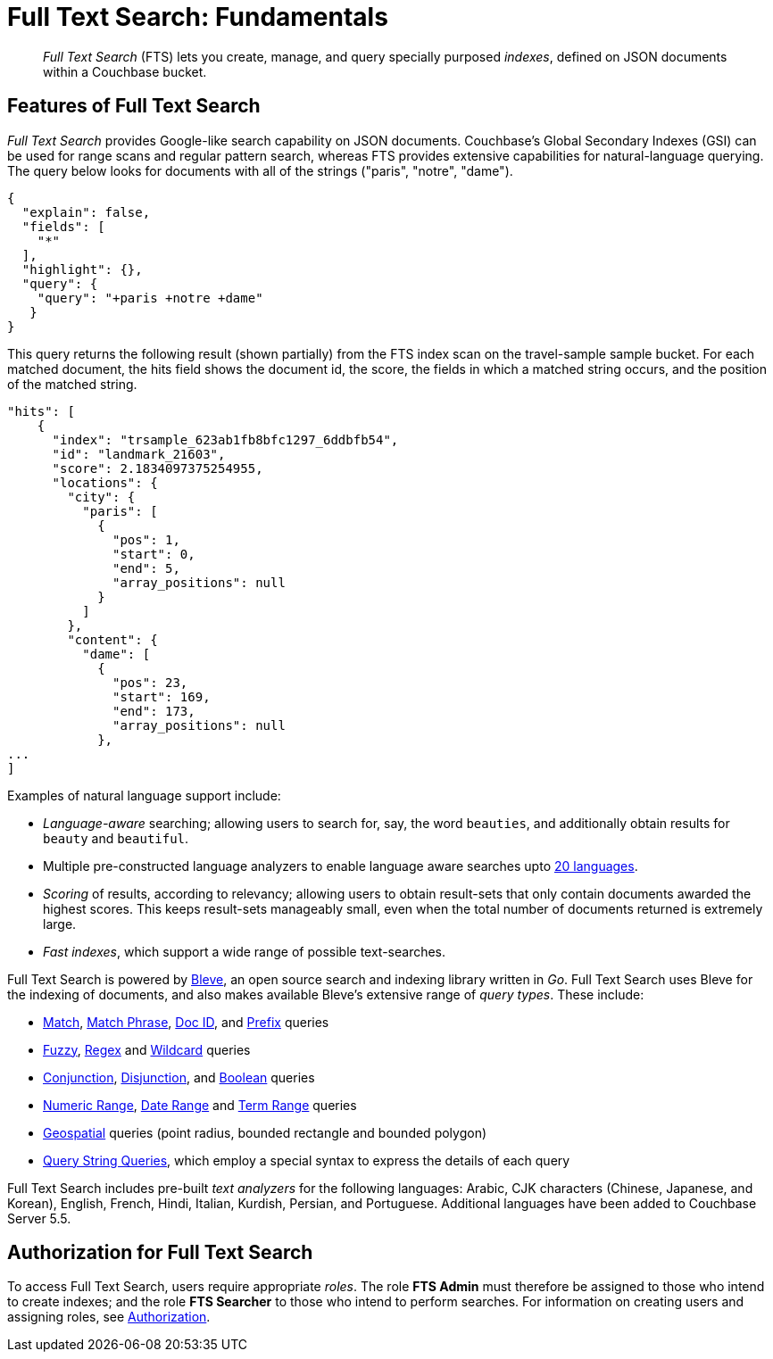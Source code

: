 = Full Text Search: Fundamentals

[abstract]
_Full Text Search_ (FTS) lets you create, manage, and query specially purposed _indexes_, defined on JSON documents within a Couchbase bucket.

[#features-of-full-text-search]
== Features of Full Text Search

_Full Text Search_ provides Google-like search capability on JSON documents.
Couchbase's Global Secondary Indexes (GSI) can be used for range scans and regular pattern search, whereas FTS provides extensive capabilities for natural-language querying.
The query below looks for documents with all of the strings ("paris", "notre", "dame").

[source,json]
----
{
  "explain": false,
  "fields": [
    "*"
  ],
  "highlight": {},
  "query": {
    "query": "+paris +notre +dame"
   }
}
----

This query returns the following result (shown partially) from the FTS index scan on the travel-sample sample bucket.
For each matched document, the hits field shows the document id, the score, the fields in which a matched string occurs, and the position of the matched string.

[source,json]
----
"hits": [
    {
      "index": "trsample_623ab1fb8bfc1297_6ddbfb54",
      "id": "landmark_21603",
      "score": 2.1834097375254955,
      "locations": {
        "city": {
          "paris": [
            {
              "pos": 1,
              "start": 0,
              "end": 5,
              "array_positions": null
            }
          ]
        },
        "content": {
          "dame": [
            {
              "pos": 23,
              "start": 169,
              "end": 173,
              "array_positions": null
            },
...
]
----

Examples of natural language support include:

* _Language-aware_ searching; allowing users to search for, say, the word `beauties`, and additionally obtain results for `beauty` and `beautiful`.
* Multiple pre-constructed language analyzers to enable language aware searches upto xref:fts:fts-using-analyzers.adoc#pre-constructed-analyzers[20 languages].
* _Scoring_ of results, according to relevancy; allowing users to obtain result-sets that only contain documents awarded the highest scores.
This keeps result-sets manageably small, even when the total number of documents returned is extremely large.
* _Fast indexes_, which support a wide range of possible text-searches.

Full Text Search is powered by http://www.blevesearch.com/[Bleve], an open source search and indexing library written in _Go_.
Full Text Search uses Bleve for the indexing of documents, and also makes available Bleve’s extensive range of _query types_.
These include:

* xref:fts-query-types.adoc#match-query[Match], xref:fts-query-types.adoc#match-phrase-query[Match Phrase], xref:fts-query-types.adoc#doc-id-query[Doc ID], and xref:fts-query-types.adoc#prefix-query[Prefix] queries
* xref:fts-query-types.adoc#fuzzy-query[Fuzzy], xref:fts-query-types.adoc#regexp-query[Regex] and xref:fts-query-types.adoc#wildcard-query[Wildcard] queries
* xref:fts-query-types.adoc#conjunction-query-and[Conjunction], xref:fts-query-types.adoc#disjunction-query-or[Disjunction], and xref:fts-query-types.adoc#boolean-query[Boolean] queries
* xref:fts-query-types.adoc#numeric-range[Numeric Range], xref:fts-query-types.adoc#date-range[Date Range] and xref:fts-query-types.adoc#term-range[Term Range] queries
* xref:fts-geospatial-queries.adoc#creating_geospatial_rest_query_radius_based[Geospatial] queries (point radius, bounded rectangle and bounded polygon)
* xref:fts-query-types.adoc#query-string-query-syntax[Query String Queries], which employ a special syntax to express the details of each query

Full Text Search includes pre-built _text analyzers_ for the following languages: Arabic, CJK characters (Chinese, Japanese, and Korean), English, French, Hindi, Italian, Kurdish, Persian, and Portuguese.
Additional languages have been added to Couchbase Server 5.5.

== Authorization for Full Text Search

To access Full Text Search, users require appropriate _roles_.
The role *FTS Admin* must therefore be assigned to those who intend to create indexes; and the role *FTS Searcher* to those who intend to perform searches.
For information on creating users and assigning roles, see xref:learn:security/authorization-overview.adoc[Authorization].
